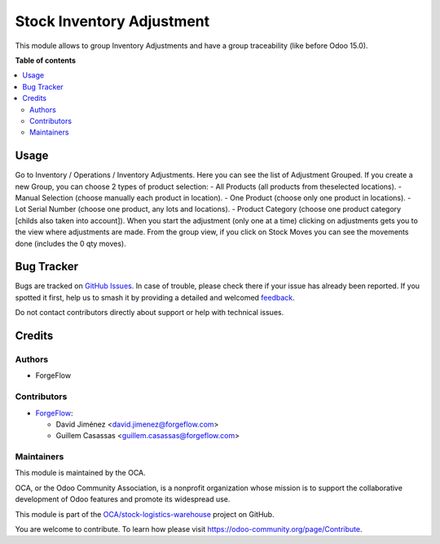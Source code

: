 ==========================
Stock Inventory Adjustment
==========================

.. 
   !!!!!!!!!!!!!!!!!!!!!!!!!!!!!!!!!!!!!!!!!!!!!!!!!!!!
   !! This file is generated by oca-gen-addon-readme !!
   !! changes will be overwritten.                   !!
   !!!!!!!!!!!!!!!!!!!!!!!!!!!!!!!!!!!!!!!!!!!!!!!!!!!!
   !! source digest: sha256:cb9c5e4f82b336311530d9e6d3c5a37b2f8439df559db353ef967775cbf8b73e
   !!!!!!!!!!!!!!!!!!!!!!!!!!!!!!!!!!!!!!!!!!!!!!!!!!!!

.. |badge1| image:: https://img.shields.io/badge/maturity-Beta-yellow.png
    :target: https://odoo-community.org/page/development-status
    :alt: Beta
.. |badge2| image:: https://img.shields.io/badge/licence-LGPL--3-blue.png
    :target: http://www.gnu.org/licenses/lgpl-3.0-standalone.html
    :alt: License: LGPL-3
.. |badge3| image:: https://img.shields.io/badge/github-OCA%2Fstock--logistics--warehouse-lightgray.png?logo=github
    :target: https://github.com/OCA/stock-logistics-warehouse/tree/15.0/stock_inventory
    :alt: OCA/stock-logistics-warehouse
.. |badge4| image:: https://img.shields.io/badge/weblate-Translate%20me-F47D42.png
    :target: https://translation.odoo-community.org/projects/stock-logistics-warehouse-15-0/stock-logistics-warehouse-15-0-stock_inventory
    :alt: Translate me on Weblate
.. |badge5| image:: https://img.shields.io/badge/runboat-Try%20me-875A7B.png
    :target: https://runboat.odoo-community.org/builds?repo=OCA/stock-logistics-warehouse&target_branch=15.0
    :alt: Try me on Runboat

|badge1| |badge2| |badge3| |badge4| |badge5|

This module allows to group Inventory Adjustments and have a group traceability (like before Odoo 15.0).

**Table of contents**

.. contents::
   :local:

Usage
=====

Go to Inventory / Operations / Inventory Adjustments. Here you can see the list of Adjustment Grouped.
If you create a new Group, you can choose 2 types of product selection:
- All Products (all products from theselected locations).
- Manual Selection (choose manually each product in location).
- One Product (choose only one product in locations).
- Lot Serial Number (choose one product, any lots and locations).
- Product Category (choose one product category [childs also taken into account]).
When you start the adjustment (only one at a time) clicking on adjustments gets you to the view where adjustments are made.
From the group view, if you click on Stock Moves you can see the movements done (includes the 0 qty moves).

Bug Tracker
===========

Bugs are tracked on `GitHub Issues <https://github.com/OCA/stock-logistics-warehouse/issues>`_.
In case of trouble, please check there if your issue has already been reported.
If you spotted it first, help us to smash it by providing a detailed and welcomed
`feedback <https://github.com/OCA/stock-logistics-warehouse/issues/new?body=module:%20stock_inventory%0Aversion:%2015.0%0A%0A**Steps%20to%20reproduce**%0A-%20...%0A%0A**Current%20behavior**%0A%0A**Expected%20behavior**>`_.

Do not contact contributors directly about support or help with technical issues.

Credits
=======

Authors
~~~~~~~

* ForgeFlow

Contributors
~~~~~~~~~~~~

* `ForgeFlow <https://www.forgeflow.com>`_:

  * David Jiménez <david.jimenez@forgeflow.com>
  * Guillem Casassas <guillem.casassas@forgeflow.com>

Maintainers
~~~~~~~~~~~

This module is maintained by the OCA.

.. image:: https://odoo-community.org/logo.png
   :alt: Odoo Community Association
   :target: https://odoo-community.org

OCA, or the Odoo Community Association, is a nonprofit organization whose
mission is to support the collaborative development of Odoo features and
promote its widespread use.

This module is part of the `OCA/stock-logistics-warehouse <https://github.com/OCA/stock-logistics-warehouse/tree/15.0/stock_inventory>`_ project on GitHub.

You are welcome to contribute. To learn how please visit https://odoo-community.org/page/Contribute.
